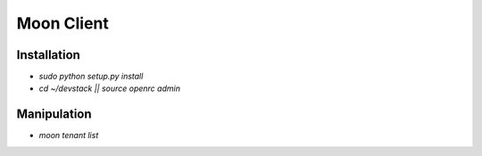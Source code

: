 Moon Client
===========

Installation
------------

* `sudo python setup.py install`

* `cd ~/devstack || source openrc admin`


Manipulation
------------

* `moon tenant list`


